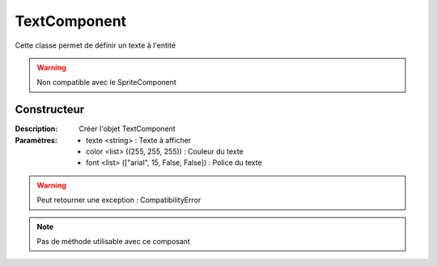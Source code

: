 TextComponent
=============

Cette classe permet de définir un texte à l'entité

.. warning:: Non compatible avec le SpriteComponent

Constructeur
------------

:Description: Créer l'objet TextComponent
:Paramètres:
    - texte <string> : Texte à afficher
    - color <list> ((255, 255, 255)) : Couleur du texte
    - font <list> (["arial", 15, False, False]) : Police du texte

.. warning:: Peut retourner une exception : CompatibilityError

.. note:: Pas de méthode utilisable avec ce composant
